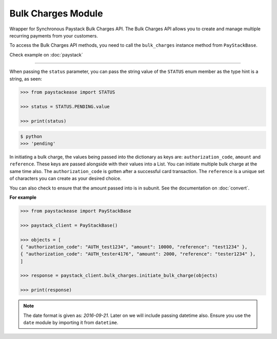 ===========================================
Bulk Charges Module
===========================================

.. :py:currentmodule:: paystackease.apis.bulk_charges

Wrapper for Synchronous Paystack Bulk Charges API. The Bulk Charges API allows you to
create and manage multiple recurring payments from your customers.

To access the Bulk Charges API methods, you need to call the ``bulk_charges`` instance method from ``PayStackBase``.

Check example on :doc:`paystack`

------------------------------------------------------------------------------

.. py:class:: BulkChargesClientAPI(secret_key: str = None)

    Bases: :py:class:`~paystackease.base.PayStackBaseClientAPI`

    Paystack Bulk Charges API Reference: `Bulk Charges`_

    .. py:method:: fetch_bulk_charge_batch(id_or_code: str)→ Response

        Fetch a bulk charge of a specific batch

        :param id_or_code: An ID or code for the charge whose batches you want to retrieve.
        :type id_or_code: str

        :return: The response from the API.
        :rtype: Response object

    .. py:method:: fetch_charge_bulk_batch(id_or_code: str, status: str | None = None, per_page: int | None = 50, page: int | None = 1, from_date: date | None = None, to_date: date | None = None)→ Response

        Fetch a bulk charge of a specific batch

        :param id_or_code: An ID or code for the charge whose batches you want to retrieve
        :type id_or_code: str
        :param status: The status of the bulk charge batch. The ``STATUS`` enum value is passed in here.
        :type status: str, optional
        :param per_page: The number of records to return per page (default: 50).
        :type per_page: int, optional
        :param page: The page to return (default: 1).
        :type page: int, optional
        :param from_date: The starting date of the bulk charge batch.
        :type from_date: date, optional
        :param to_date: The ending date of the bulk charge batch.
        :type to_date: date, optional

        :return: The response from the API.
        :rtype: Response object

    .. py:method:: initiate_bulk_charge(objects: List[Dict[str, str]])→ Response

        Initiate a bulk charge

        :param objects: An array of objects with authorization codes and amount.
        :type objects: List[Dict[str, str]]

        :return: The response from the API.
        :rtype: Response object

    .. py:method:: list_bulk_charge_batches(per_page: int | None = 50, page: int | None = 1, from_date: date | None = None, to_date: date | None = None)→ Response

        List bulk charge batches

        :param per_page: The number of records to return per page (default: 50).
        :type per_page: int, optional
        :param page: The page to return (default: 1).
        :type page: int, optional
        :param from_date: The starting date of the bulk charge batch.
        :type from_date: date, optional
        :param to_date: The ending date of the bulk charge batch.
        :type to_date: date, optional

        :return: The response from the API.
        :rtype: Response object

    .. py:method:: pause_bulk_charge_batch(batch_code: str)→ Response

        Pause a bulk charge of a specific batch

        :param batch_code: The code of the bulk charge batch you want to pause.
        :type batch_code: str

        :return: The response from the API.
        :rtype: Response object

    .. py:method:: resume_bulk_charge_batch(batch_code: str)→ Response

        Resume a bulk charge of a specific batch

        :param batch_code: The code of the bulk charge batch you want to resume.
        :type batch_code: str

        :return: The response from the API
        :rtype: Response object


.. _Bulk Charges: https://paystack.com/docs/api/bulk-charge/


When passing the ``status`` parameter, you can pass the string value of the
``STATUS`` enum member as the type hint is a string, as seen:

.. code-block:: python

    >>> from paystackease import STATUS

    >>> status = STATUS.PENDING.value

    >>> print(status)

.. code-block:: console

    $ python
    >>> 'pending'


In initiating a bulk charge, the values being passed into the dictionary as keys are:
``authorization_code``, ``amount`` and ``reference``. These keys are passed alongside with their values into a
List. You can initiate multiple bulk charge at the same time also. The ``authorization_code`` is gotten after a successful card transaction.
The ``reference`` is a unique set of characters you can create as your desired choice.

You can also check to ensure that the amount passed into is in subunit. See the documentation
on :doc:`convert`.

**For example**

.. code-block:: python

    >>> from paystackease import PayStackBase

    >>> paystack_client = PayStackBase()

    >>> objects = [
    { "authorization_code": "AUTH_test1234", "amount": 10000, "reference": "test1234" },
    { "authorization_code": "AUTH_tester4176", "amount": 2000, "reference": "tester1234" },
    ]

    >>> response = paystack_client.bulk_charges.initiate_bulk_charge(objects)

    >>> print(response)


.. note::

    The date format is given as: `2016-09-21`. Later on we will include passing datetime also.
    Ensure you use the ``date`` module by importing it from ``datetime``.
